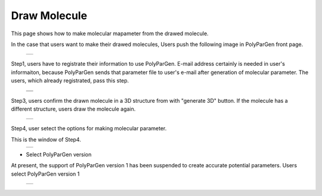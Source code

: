 =============
Draw Molecule
=============

This page shows how to make molecular mapameter from the drawed molecule.

In the case that users want to make their drawed molecules,
Users push the following image in PolyParGen front page.

  +--------------------------------------------------------------------------+
  | .. image:: ./imgs/draw_molecule_001.png                                  |
  |    :scale: 70 %                                                          |
  |    :align: center                                                        |
  +--------------------------------------------------------------------------+

Step1, users have to registrate their information to use PolyParGen.
E-mail address certainly is needed in user's informaiton, because PolyParGen sends that parameter file to user's e-mail after generation of molecular parameter.
The users, which already registrated, pass this step.

  +--------------------------------------------------------------------------+
  | .. image:: ./imgs/upload_file_002.png                                    |
  |    :scale: 100 %                                                         |
  |    :align: center                                                        |
  +--------------------------------------------------------------------------+
  | .. image:: ./imgs/upload_file_003.png                                    |
  |    :scale: 70 %                                                          |
  |    :align: center                                                        |
  +--------------------------------------------------------------------------+

Step3, users confirm the drawn molecule in a 3D structure from with "generate 3D" button. If the molecule has a different structure, users draw the molecule again.

  +--------------------------------------------------------------------------+
  | .. image:: ./imgs/draw_molecule_004.png                                  |
  |    :scale: 70 %                                                          |
  |    :align: center                                                        |
  +--------------------------------------------------------------------------+

Step4, user setect the options for making molecular parameter.

This is the window of Step4.
  +--------------------------------------------------------------------------+
  | .. image:: ./imgs/draw_molecule_005.png                                  |
  |    :scale: 100 %                                                         |
  |    :align: center                                                        |
  +--------------------------------------------------------------------------+

- Select PolyParGen version

At present, the support of PolyParGen version 1 has been suspended to create accurate potential parameters.
Users select PolyParGen version 1

  +--------------------------------------------------------------------------+
  | .. image:: ./imgs/draw_molecule_006.png                                  |
  |    :scale: 100 %                                                         |
  |    :align: center                                                        |
  +--------------------------------------------------------------------------+

